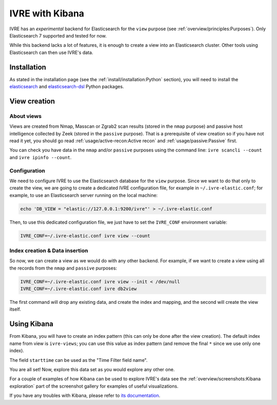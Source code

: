 IVRE with Kibana
================

IVRE has an *experimental* backend for Elasticsearch for the ``view``
purpose (see :ref:`overview/principles:Purposes`). Only Elasticsearch
7 supported and tested for now.

While this backend lacks a lot of features, it is enough to create a
view into an Elasticsearch cluster. Other tools using Elasticsearch
can then use IVRE's data.

Installation
------------

As stated in the installation page (see the
:ref:`install/installation:Python` section), you will need to install
the `elasticsearch <https://github.com/elastic/elasticsearch-py>`_ and
`elasticsearch-dsl <https://github.com/elastic/elasticsearch-dsl-py>`_
Python packages.

View creation
-------------

About views
~~~~~~~~~~~

Views are created from Nmap, Masscan or Zgrab2 scan results (stored in
the ``nmap`` purpose) and passive host intelligence collected by Zeek
(stored in the ``passive`` purpose). That is a prerequisite of view
creation so if you have not read it yet, you should go read
:ref:`usage/active-recon:Active recon` and
:ref:`usage/passive:Passive` first.

You can check you have data in the ``nmap`` and/or ``passive``
purposes using the command line: ``ivre scancli --count`` and ``ivre
ipinfo --count``.

Configuration
~~~~~~~~~~~~~

We need to configure IVRE to use the Elasticsearch database for the
``view`` purpose. Since we want to do that only to create the view, we
are going to create a dedicated IVRE configuration file, for example
in ``~/.ivre-elastic.conf``; for example, to use an Elasticsearch
server running on the local machine:

.. code:: bash

          echo 'DB_VIEW = "elastic://127.0.0.1:9200/ivre"' > ~/.ivre-elastic.conf

Then, to use this dedicated configuration file, we just have to set
the ``IVRE_CONF`` environment variable:

.. code:: bash

          IVRE_CONF=~/.ivre-elastic.conf ivre view --count

Index creation & Data insertion
~~~~~~~~~~~~~~~~~~~~~~~~~~~~~~~

So now, we can create a view as we would do with any other
backend. For example, if we want to create a view using all the
records from the ``nmap`` and ``passive`` purposes:

.. code:: bash

          IVRE_CONF=~/.ivre-elastic.conf ivre view --init < /dev/null
          IVRE_CONF=~/.ivre-elastic.conf ivre db2view

The first command will drop any existing data, and create the index
and mapping, and the second will create the view itself.

Using Kibana
------------

From Kibana, you will have to create an index pattern (this can only
be done after the view creation). The default index name from view is
``ivre-views``; you can use this value as index pattern (and remove
the final ``*`` since we use only one index).

|screenshot_index_creation_1|

The field ``starttime`` can be used as the "Time Filter field name".

|screenshot_index_creation_2|

You are all set! Now, explore this data set as you would explore any
other one.

For a couple of examples of how Kibana can be used to explore IVRE's
data see the :ref:`overview/screenshots:Kibana exploration` part of
the screenshot gallery for examples of useful visualizations.

If you have any troubles with Kibana, please refer to `its
documentation
<https://www.elastic.co/guide/en/kibana/current/index.html>`_.

.. |screenshot_index_creation_1| image:: ../screenshots/kibana-index-creation-1.png
.. |screenshot_index_creation_2| image:: ../screenshots/kibana-index-creation-2.png
